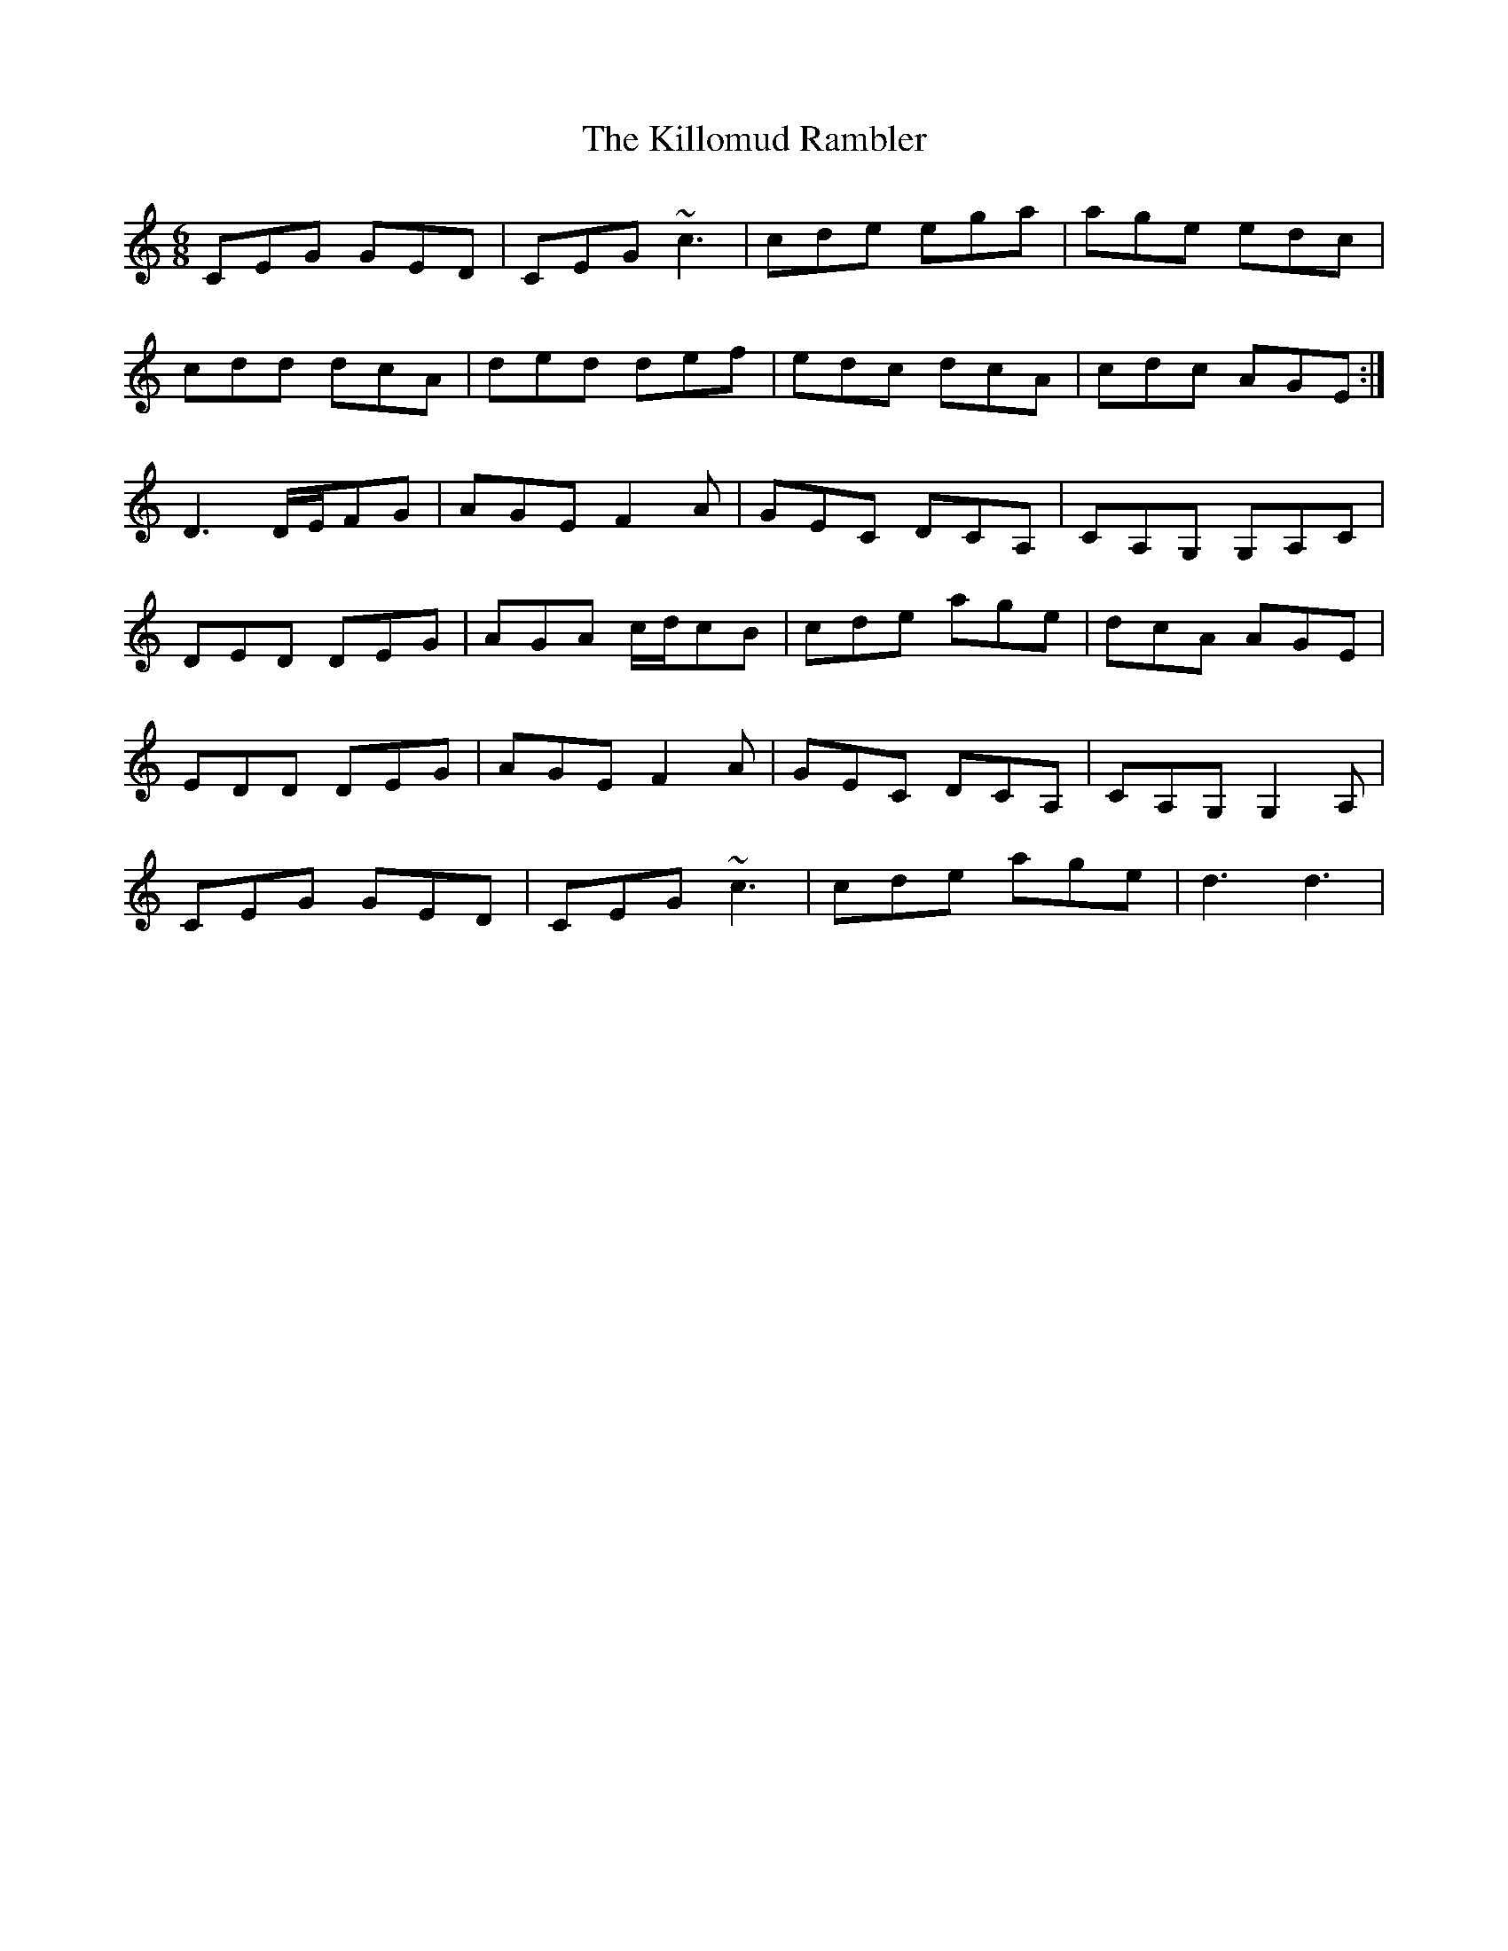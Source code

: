 X: 21655
T: Killomud Rambler, The
R: jig
M: 6/8
K: Cmajor
CEG GED|CEG ~c3|cde ega|age edc|
cdd dcA|ded def|edc dcA|cdc AGE:|
D3 D/E/FG|AGE F2A|GEC DCA,|CA,G, G,A,C|
DED DEG|AGA c/d/cB|cde age|dcA AGE|
EDD DEG|AGE F2A|GEC DCA,|CA,G, G,2A,|
CEG GED|CEG ~c3|cde age|d3 d3|

